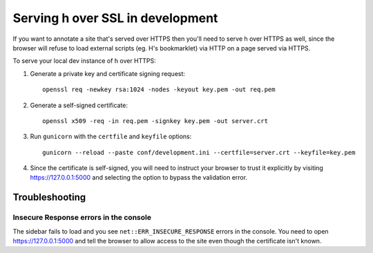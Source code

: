 =================================
Serving h over SSL in development
=================================

If you want to annotate a site that's served over HTTPS then you'll need to
serve h over HTTPS as well, since the browser will refuse to load external
scripts (eg. H's bookmarklet) via HTTP on a page served via HTTPS.

To serve your local dev instance of h over HTTPS:

1. Generate a private key and certificate signing request::

    openssl req -newkey rsa:1024 -nodes -keyout key.pem -out req.pem

2. Generate a self-signed certificate::

    openssl x509 -req -in req.pem -signkey key.pem -out server.crt

3. Run ``gunicorn`` with the ``certfile`` and ``keyfile`` options::

    gunicorn --reload --paste conf/development.ini --certfile=server.crt --keyfile=key.pem

4. Since the certificate is self-signed, you will need to instruct your browser to
   trust it explicitly by visiting https://127.0.0.1:5000 and selecting the option
   to bypass the validation error.

---------------
Troubleshooting
---------------

Insecure Response errors in the console
=======================================

The sidebar fails to load and you see ``net::ERR_INSECURE_RESPONSE`` errors in
the console.  You need to open https://127.0.0.1:5000 and tell the browser to allow
access to the site even though the certificate isn't known.
